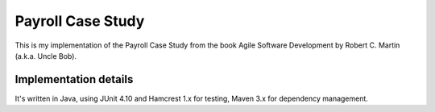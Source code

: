 ==================
Payroll Case Study
==================

This is my implementation of the Payroll Case Study from the book Agile Software
Development by Robert C. Martin (a.k.a. Uncle Bob).

Implementation details
======================

It's written in Java, using JUnit 4.10 and Hamcrest 1.x for testing, Maven 3.x for dependency management.


